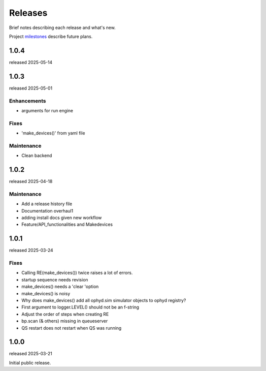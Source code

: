 ..
  This file describes user-visible changes between the versions.
  At this time, there is no automation to update this file.
  Try to describe in human terms what is relevant for each release.

  Revise this file before tagging a new release.

  Subsections could include these headings (in this order), omit if no content.

    Notice
    Breaking Changes
    New Features
    Enhancements
    Fixes
    Maintenance
    Deprecations
    New Contributors

.. _release_notes:

========
Releases
========

Brief notes describing each release and what's new.

Project `milestones <https://github.com/prjemian/hklpy2/milestones>`_
describe future plans.

.. Coming release content can be gathered here.
    Some people object to publishing unreleased changes.

    1.1.0
    #####

    release expected ?

    New Features
    ---------------

    * Hoist support to setup baseline stream using labels kwarg from USAXS.

    Maintenance
    ---------------

    * Bump iconfig version to 2.0.1 for the baseline addition.
    * Remove run_engine section from QS config.yml file and pin QS to 0.0.22+.

1.0.4
#####

released 2025-05-14

1.0.3
#####

released 2025-05-01

Enhancements
---------------

* arguments for run engine

Fixes
-----

* 'make_devices()' from yaml file

Maintenance
---------------

* Clean backend

1.0.2
#####

released 2025-04-18

Maintenance
---------------

* Add a release history file
* Documentation overhaul1
* adding install docs given new workflow
* Feature/API_functionalities and Makedevices

1.0.1
#####

released 2025-03-24

Fixes
-----

* Calling RE(make_devices()) twice raises a lot of errors.
* startup sequence needs revision
* make_devices() needs a 'clear 'option
* make_devices() is noisy
* Why does make_devices() add all ophyd.sim simulator objects to ophyd registry?
* First argument to logger.LEVEL() should not be an f-string
* Adjust the order of steps when creating RE
* bp.scan (& others) missing in queueserver
* QS restart does not restart when QS was running

1.0.0
#####

released 2025-03-21

Initial public release.
